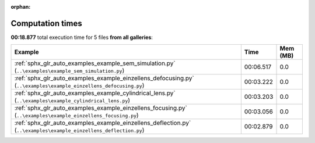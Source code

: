 
:orphan:

.. _sphx_glr_sg_execution_times:


Computation times
=================
**00:18.877** total execution time for 5 files **from all galleries**:

.. container::

  .. raw:: html

    <style scoped>
    <link href="https://cdnjs.cloudflare.com/ajax/libs/twitter-bootstrap/5.3.0/css/bootstrap.min.css" rel="stylesheet" />
    <link href="https://cdn.datatables.net/1.13.6/css/dataTables.bootstrap5.min.css" rel="stylesheet" />
    </style>
    <script src="https://code.jquery.com/jquery-3.7.0.js"></script>
    <script src="https://cdn.datatables.net/1.13.6/js/jquery.dataTables.min.js"></script>
    <script src="https://cdn.datatables.net/1.13.6/js/dataTables.bootstrap5.min.js"></script>
    <script type="text/javascript" class="init">
    $(document).ready( function () {
        $('table.sg-datatable').DataTable({order: [[1, 'desc']]});
    } );
    </script>

  .. list-table::
   :header-rows: 1
   :class: table table-striped sg-datatable

   * - Example
     - Time
     - Mem (MB)
   * - :ref:`sphx_glr_auto_examples_example_sem_simulation.py` (``..\examples\example_sem_simulation.py``)
     - 00:06.517
     - 0.0
   * - :ref:`sphx_glr_auto_examples_example_einzellens_defocusing.py` (``..\examples\example_einzellens_defocusing.py``)
     - 00:03.222
     - 0.0
   * - :ref:`sphx_glr_auto_examples_example_cylindrical_lens.py` (``..\examples\example_cylindrical_lens.py``)
     - 00:03.203
     - 0.0
   * - :ref:`sphx_glr_auto_examples_example_einzellens_focusing.py` (``..\examples\example_einzellens_focusing.py``)
     - 00:03.056
     - 0.0
   * - :ref:`sphx_glr_auto_examples_example_einzellens_deflection.py` (``..\examples\example_einzellens_deflection.py``)
     - 00:02.879
     - 0.0
